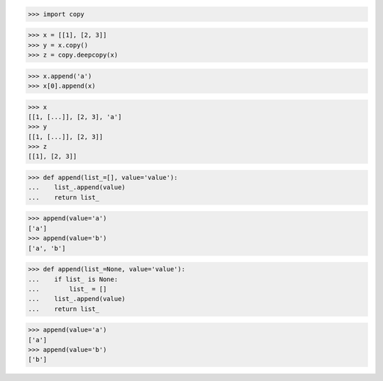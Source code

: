 >>> import copy

>>> x = [[1], [2, 3]]
>>> y = x.copy()
>>> z = copy.deepcopy(x)

>>> x.append('a')
>>> x[0].append(x)

>>> x
[[1, [...]], [2, 3], 'a']
>>> y
[[1, [...]], [2, 3]]
>>> z
[[1], [2, 3]]


>>> def append(list_=[], value='value'):
...    list_.append(value)
...    return list_

>>> append(value='a')
['a']
>>> append(value='b')
['a', 'b']


>>> def append(list_=None, value='value'):
...    if list_ is None:
...        list_ = []
...    list_.append(value)
...    return list_

>>> append(value='a')
['a']
>>> append(value='b')
['b']
